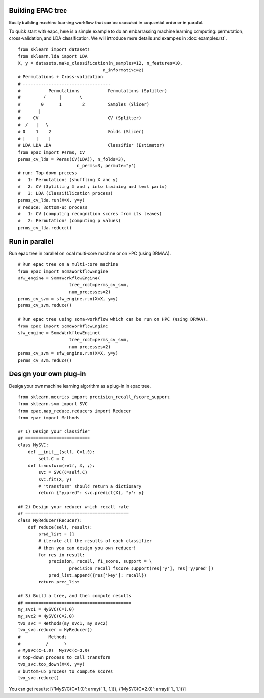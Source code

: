 .. _introduction:

Building EPAC tree
==================

Easily building machine learning workflow that can be executed in sequential order or in parallel.

To quick start with eapc, here is a simple example to do an embarrassing machine learning computing:
permutation, cross-validation, and LDA classification.
We will introduce more details and examples in :doc:`examples.rst`.

::

   from sklearn import datasets
   from sklearn.lda import LDA
   X, y = datasets.make_classification(n_samples=12, n_features=10,
                                    n_informative=2)
   # Permutations + Cross-validation
   # ----------------------------------
   #           Permutations           Permutations (Splitter)
   #         /     |       \
   #        0      1        2         Samples (Slicer)
   #       |
   #     CV                           CV (Splitter)
   #  /   |   \
   # 0    1    2                      Folds (Slicer)
   # |    |    |
   # LDA LDA LDA                      Classifier (Estimator)
   from epac import Perms, CV
   perms_cv_lda = Perms(CV(LDA(), n_folds=3),
                          n_perms=3, permute="y")
   # run: Top-down process
   #   1: Permutations (shuffling X and y)
   #   2: CV (Splitting X and y into training and test parts)
   #   3: LDA (Classifilication process)
   perms_cv_lda.run(X=X, y=y)
   # reduce: Bottom-up process
   #   1: CV (computing recognition scores from its leaves)
   #   2: Permutations (computing p values)
   perms_cv_lda.reduce()

Run in parallel
===============

Run epac tree in parallel on local multi-core machine or on HPC (using DRMAA).

::

   # Run epac tree on a multi-core machine
   from epac import SomaWorkflowEngine
   sfw_engine = SomaWorkflowEngine(
                       tree_root=perms_cv_svm,
                       num_processes=2)
   perms_cv_svm = sfw_engine.run(X=X, y=y)
   perms_cv_svm.reduce()

   # Run epac tree using soma-workflow which can be run on HPC (using DRMAA).
   from epac import SomaWorkflowEngine
   sfw_engine = SomaWorkflowEngine(
                       tree_root=perms_cv_svm,
                       num_processes=2)
   perms_cv_svm = sfw_engine.run(X=X, y=y)
   perms_cv_svm.reduce()


Design your own plug-in
=======================

Design your own machine learning algorithm as a plug-in in epac tree.

::

   from sklearn.metrics import precision_recall_fscore_support
   from sklearn.svm import SVC
   from epac.map_reduce.reducers import Reducer 
   from epac import Methods
   
   ## 1) Design your classifier
   ## =========================
   class MySVC:
       def __init__(self, C=1.0):
           self.C = C
       def transform(self, X, y):
           svc = SVC(C=self.C)
           svc.fit(X, y)
           # "transform" should return a dictionary
           return {"y/pred": svc.predict(X), "y": y}

   ## 2) Design your reducer which recall rate
   ## ========================================
   class MyReducer(Reducer):
       def reduce(self, result):
           pred_list = []
           # iterate all the results of each classifier
           # then you can design you own reducer!
           for res in result:
               precision, recall, f1_score, support = \
                       precision_recall_fscore_support(res['y'], res['y/pred'])
               pred_list.append({res['key']: recall})
           return pred_list

   ## 3) Build a tree, and then compute results 
   ## =========================================
   my_svc1 = MySVC(C=1.0)
   my_svc2 = MySVC(C=2.0)
   two_svc = Methods(my_svc1, my_svc2)
   two_svc.reducer = MyReducer()
   #           Methods
   #          /      \
   # MySVC(C=1.0)  MySVC(C=2.0) 
   # top-down process to call transform
   two_svc.top_down(X=X, y=y)
   # buttom-up process to compute scores
   two_svc.reduce()


You can get results:
[{'MySVC(C=1.0)': array([ 1.,  1.])}, {'MySVC(C=2.0)': array([ 1.,  1.])}]



